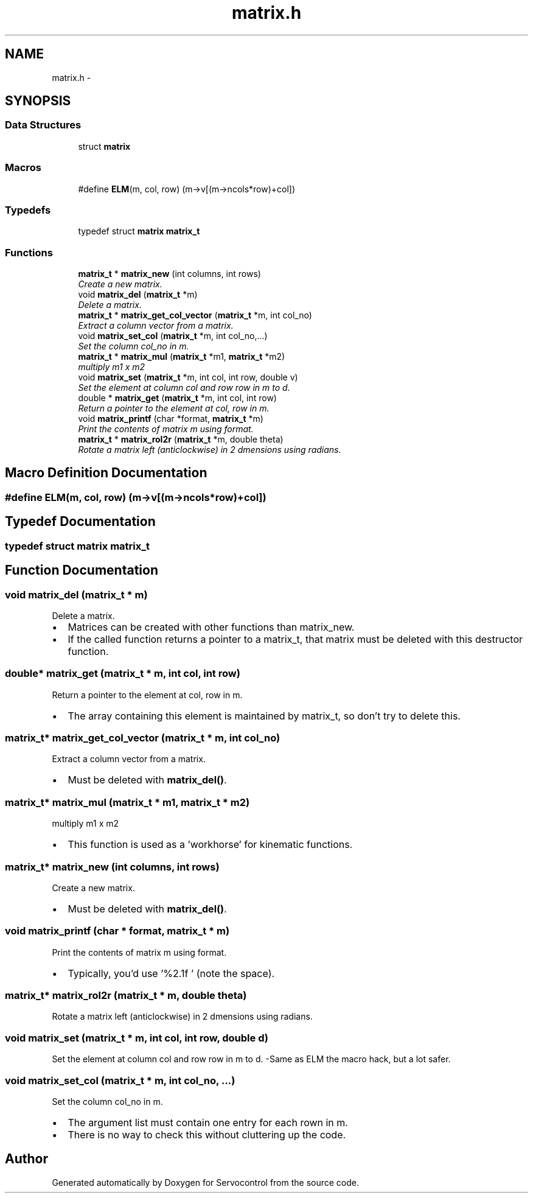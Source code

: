.TH "matrix.h" 3 "Mon Nov 13 2017" "Servocontrol" \" -*- nroff -*-
.ad l
.nh
.SH NAME
matrix.h \- 
.SH SYNOPSIS
.br
.PP
.SS "Data Structures"

.in +1c
.ti -1c
.RI "struct \fBmatrix\fP"
.br
.in -1c
.SS "Macros"

.in +1c
.ti -1c
.RI "#define \fBELM\fP(m,  col,  row)   (m\->v[(m\->ncols*row)+col])"
.br
.in -1c
.SS "Typedefs"

.in +1c
.ti -1c
.RI "typedef struct \fBmatrix\fP \fBmatrix_t\fP"
.br
.in -1c
.SS "Functions"

.in +1c
.ti -1c
.RI "\fBmatrix_t\fP * \fBmatrix_new\fP (int columns, int rows)"
.br
.RI "\fICreate a new matrix\&. \fP"
.ti -1c
.RI "void \fBmatrix_del\fP (\fBmatrix_t\fP *m)"
.br
.RI "\fIDelete a matrix\&. \fP"
.ti -1c
.RI "\fBmatrix_t\fP * \fBmatrix_get_col_vector\fP (\fBmatrix_t\fP *m, int col_no)"
.br
.RI "\fIExtract a column vector from a matrix\&. \fP"
.ti -1c
.RI "void \fBmatrix_set_col\fP (\fBmatrix_t\fP *m, int col_no,\&.\&.\&.)"
.br
.RI "\fISet the column col_no in m\&. \fP"
.ti -1c
.RI "\fBmatrix_t\fP * \fBmatrix_mul\fP (\fBmatrix_t\fP *m1, \fBmatrix_t\fP *m2)"
.br
.RI "\fImultiply m1 x m2 \fP"
.ti -1c
.RI "void \fBmatrix_set\fP (\fBmatrix_t\fP *m, int col, int row, double v)"
.br
.RI "\fISet the element at column col and row row in m to d\&. \fP"
.ti -1c
.RI "double * \fBmatrix_get\fP (\fBmatrix_t\fP *m, int col, int row)"
.br
.RI "\fIReturn a pointer to the element at col, row in m\&. \fP"
.ti -1c
.RI "void \fBmatrix_printf\fP (char *format, \fBmatrix_t\fP *m)"
.br
.RI "\fIPrint the contents of matrix m using format\&. \fP"
.ti -1c
.RI "\fBmatrix_t\fP * \fBmatrix_rol2r\fP (\fBmatrix_t\fP *m, double theta)"
.br
.RI "\fIRotate a matrix left (anticlockwise) in 2 dmensions using radians\&. \fP"
.in -1c
.SH "Macro Definition Documentation"
.PP 
.SS "#define ELM(m, col, row)   (m\->v[(m\->ncols*row)+col])"

.SH "Typedef Documentation"
.PP 
.SS "typedef struct \fBmatrix\fP  \fBmatrix_t\fP"

.SH "Function Documentation"
.PP 
.SS "void matrix_del (\fBmatrix_t\fP * m)"

.PP
Delete a matrix\&. 
.IP "\(bu" 2
Matrices can be created with other functions than matrix_new\&.
.IP "\(bu" 2
If the called function returns a pointer to a matrix_t, that matrix must be deleted with this destructor function\&. 
.PP

.SS "double* matrix_get (\fBmatrix_t\fP * m, int col, int row)"

.PP
Return a pointer to the element at col, row in m\&. 
.IP "\(bu" 2
The array containing this element is maintained by matrix_t, so don't try to delete this\&. 
.PP

.SS "\fBmatrix_t\fP* matrix_get_col_vector (\fBmatrix_t\fP * m, int col_no)"

.PP
Extract a column vector from a matrix\&. 
.IP "\(bu" 2
Must be deleted with \fBmatrix_del()\fP\&. 
.PP

.SS "\fBmatrix_t\fP* matrix_mul (\fBmatrix_t\fP * m1, \fBmatrix_t\fP * m2)"

.PP
multiply m1 x m2 
.IP "\(bu" 2
This function is used as a 'workhorse' for kinematic functions\&. 
.PP

.SS "\fBmatrix_t\fP* matrix_new (int columns, int rows)"

.PP
Create a new matrix\&. 
.IP "\(bu" 2
Must be deleted with \fBmatrix_del()\fP\&. 
.PP

.SS "void matrix_printf (char * format, \fBmatrix_t\fP * m)"

.PP
Print the contents of matrix m using format\&. 
.IP "\(bu" 2
Typically, you'd use '%2\&.1f ' (note the space)\&. 
.PP

.SS "\fBmatrix_t\fP* matrix_rol2r (\fBmatrix_t\fP * m, double theta)"

.PP
Rotate a matrix left (anticlockwise) in 2 dmensions using radians\&. 
.SS "void matrix_set (\fBmatrix_t\fP * m, int col, int row, double d)"

.PP
Set the element at column col and row row in m to d\&. -Same as ELM the macro hack, but a lot safer\&. 
.SS "void matrix_set_col (\fBmatrix_t\fP * m, int col_no,  \&.\&.\&.)"

.PP
Set the column col_no in m\&. 
.IP "\(bu" 2
The argument list must contain one entry for each rown in m\&.
.IP "\(bu" 2
There is no way to check this without cluttering up the code\&. 
.PP

.SH "Author"
.PP 
Generated automatically by Doxygen for Servocontrol from the source code\&.
